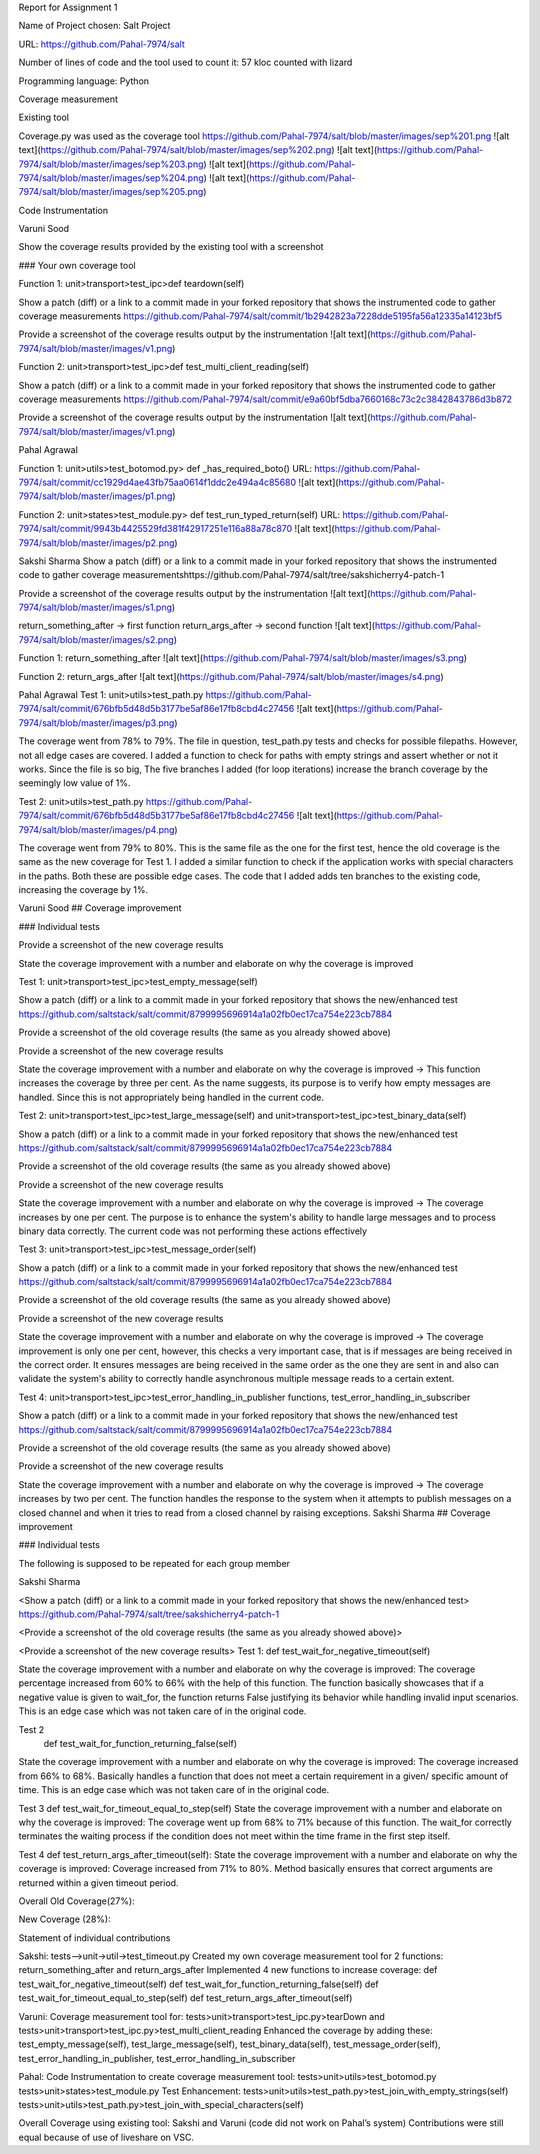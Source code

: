 Report for Assignment 1

Name of Project chosen: Salt Project

URL: https://github.com/Pahal-7974/salt 

Number of lines of code and the tool used to count it: 57 kloc counted with lizard

Programming language: Python

Coverage measurement

Existing tool

Coverage.py was used as the coverage tool
https://github.com/Pahal-7974/salt/blob/master/images/sep%201.png
![alt text](https://github.com/Pahal-7974/salt/blob/master/images/sep%202.png)
![alt text](https://github.com/Pahal-7974/salt/blob/master/images/sep%203.png)
![alt text](https://github.com/Pahal-7974/salt/blob/master/images/sep%204.png)
![alt text](https://github.com/Pahal-7974/salt/blob/master/images/sep%205.png)






Code Instrumentation

Varuni Sood

Show the coverage results provided by the existing tool with a screenshot

### Your own coverage tool

Function 1: unit>transport>test_ipc>def teardown(self)

Show a patch (diff) or a link to a commit made in your forked repository that shows the instrumented code to gather coverage measurements
https://github.com/Pahal-7974/salt/commit/1b2942823a7228dde5195fa56a12335a14123bf5 

Provide a screenshot of the coverage results output by the instrumentation
![alt text](https://github.com/Pahal-7974/salt/blob/master/images/v1.png)


Function 2: unit>transport>test_ipc>def test_multi_client_reading(self)

Show a patch (diff) or a link to a commit made in your forked repository that shows the instrumented code to gather coverage measurements
https://github.com/Pahal-7974/salt/commit/e9a60bf5dba7660168c73c2c3842843786d3b872 

Provide a screenshot of the coverage results output by the instrumentation
![alt text](https://github.com/Pahal-7974/salt/blob/master/images/v1.png)


Pahal Agrawal

Function 1: unit>utils>test_botomod.py> def _has_required_boto()
URL: https://github.com/Pahal-7974/salt/commit/cc1929d4ae43fb75aa0614f1ddc2e494a4c85680
![alt text](https://github.com/Pahal-7974/salt/blob/master/images/p1.png)

Function 2: unit>states>test_module.py> def test_run_typed_return(self)
URL: https://github.com/Pahal-7974/salt/commit/9943b4425529fd381f42917251e116a88a78c870
![alt text](https://github.com/Pahal-7974/salt/blob/master/images/p2.png)



Sakshi Sharma
Show a patch (diff) or a link to a commit made in your forked repository that shows the instrumented code to gather coverage measurements
​​https://github.com/Pahal-7974/salt/tree/sakshicherry4-patch-1

Provide a screenshot of the coverage results output by the instrumentation
![alt text](https://github.com/Pahal-7974/salt/blob/master/images/s1.png)








return_something_after -> first function 
return_args_after ->  second function
![alt text](https://github.com/Pahal-7974/salt/blob/master/images/s2.png)




Function 1:
return_something_after
![alt text](https://github.com/Pahal-7974/salt/blob/master/images/s3.png)

Function 2:
return_args_after
![alt text](https://github.com/Pahal-7974/salt/blob/master/images/s4.png)




Pahal Agrawal
Test 1: unit>utils>test_path.py
https://github.com/Pahal-7974/salt/commit/676bfb5d48d5b3177be5af86e17fb8cbd4c27456
![alt text](https://github.com/Pahal-7974/salt/blob/master/images/p3.png)


The coverage went from 78% to 79%. The file in question, test_path.py tests and checks for possible filepaths. However, not all edge cases are covered. I added a function to check for paths with empty strings and assert whether or not it works. Since the file is so big, The five branches I added (for loop iterations) increase the branch coverage by the seemingly low value of 1%.

Test 2: unit>utils>test_path.py
https://github.com/Pahal-7974/salt/commit/676bfb5d48d5b3177be5af86e17fb8cbd4c27456
![alt text](https://github.com/Pahal-7974/salt/blob/master/images/p4.png)

The coverage went from 79% to 80%. This is the same file as the one for the first test, hence the old coverage is the same as the new coverage for Test 1. I added a similar function to check if the application works with special characters in the paths. Both these are possible edge cases. The code that I added adds ten branches to the existing code, increasing the coverage by 1%.

Varuni Sood
## Coverage improvement

### Individual tests

Provide a screenshot of the new coverage results

State the coverage improvement with a number and elaborate on why the coverage is improved

Test 1: unit>transport>test_ipc>test_empty_message(self)

Show a patch (diff) or a link to a commit made in your forked repository that shows the new/enhanced test
https://github.com/saltstack/salt/commit/8799995696914a1a02fb0ec17ca754e223cb7884 

Provide a screenshot of the old coverage results (the same as you already showed above)


Provide a screenshot of the new coverage results


State the coverage improvement with a number and elaborate on why the coverage is improved
-> This function increases the coverage by three per cent. As the name suggests, its purpose is to verify how empty messages are handled. Since this is not appropriately being handled in the current code.

Test 2: unit>transport>test_ipc>test_large_message(self) and unit>transport>test_ipc>test_binary_data(self)


Show a patch (diff) or a link to a commit made in your forked repository that shows the new/enhanced test
https://github.com/saltstack/salt/commit/8799995696914a1a02fb0ec17ca754e223cb7884 

Provide a screenshot of the old coverage results (the same as you already showed above)


Provide a screenshot of the new coverage results


State the coverage improvement with a number and elaborate on why the coverage is improved
-> The coverage increases by one per cent. The purpose is to enhance the system's ability to handle large messages and to process binary data correctly. The current code was not performing these actions effectively

Test 3: unit>transport>test_ipc>test_message_order(self)

Show a patch (diff) or a link to a commit made in your forked repository that shows the new/enhanced test
https://github.com/saltstack/salt/commit/8799995696914a1a02fb0ec17ca754e223cb7884 

Provide a screenshot of the old coverage results (the same as you already showed above)


Provide a screenshot of the new coverage results


State the coverage improvement with a number and elaborate on why the coverage is improved
-> The coverage improvement is only one per cent, however, this checks a very important case, that is if messages are being received in the correct order. It ensures messages are being received in the same order as the one they are sent in and also can validate the system's ability to correctly handle asynchronous multiple message reads to a certain extent.

Test 4: unit>transport>test_ipc>test_error_handling_in_publisher functions, test_error_handling_in_subscriber

Show a patch (diff) or a link to a commit made in your forked repository that shows the new/enhanced test
https://github.com/saltstack/salt/commit/8799995696914a1a02fb0ec17ca754e223cb7884 

Provide a screenshot of the old coverage results (the same as you already showed above)


Provide a screenshot of the new coverage results


State the coverage improvement with a number and elaborate on why the coverage is improved
-> The coverage increases by two per cent. The function handles the response to the system when it attempts to publish messages on a closed channel and when it tries to read from a closed channel by raising exceptions.
Sakshi Sharma
## Coverage improvement

### Individual tests

The following is supposed to be repeated for each group member

Sakshi Sharma

<Show a patch (diff) or a link to a commit made in your forked repository that shows the new/enhanced test>
https://github.com/Pahal-7974/salt/tree/sakshicherry4-patch-1

<Provide a screenshot of the old coverage results (the same as you already showed above)>


<Provide a screenshot of the new coverage results>
Test 1: 
def test_wait_for_negative_timeout(self)

State the coverage improvement with a number and elaborate on why the coverage is improved: The coverage percentage increased from 60% to 66% with the help of this function. The function basically showcases that if a negative value is given to wait_for, the function returns False justifying its behavior while handling invalid input scenarios. This is an edge case which was not taken care of in the original code.


Test 2
 def test_wait_for_function_returning_false(self)
State the coverage improvement with a number and elaborate on why the coverage is improved: The coverage increased from 66% to 68%. Basically handles a function that does not meet a certain requirement in a given/ specific amount of time. This is an edge case which was not taken care of in the original code.



Test 3
def test_wait_for_timeout_equal_to_step(self)
State the coverage improvement with a number and elaborate on why the coverage is improved: The coverage went up from 68% to 71% because of this function. The wait_for correctly terminates the waiting process if the condition does not meet within the time frame in the first step itself.



Test 4
def test_return_args_after_timeout(self):
State the coverage improvement with a number and elaborate on why the coverage is improved: Coverage increased from 71% to 80%. Method basically ensures that correct arguments are returned within a given timeout period.



Overall
Old Coverage(27%):







New Coverage (28%):




Statement of individual contributions

Sakshi:
tests-->unit->util->test_timeout.py
Created my own coverage measurement tool for 2 functions: return_something_after and return_args_after
Implemented 4 new functions to increase coverage:
def test_wait_for_negative_timeout(self)
def test_wait_for_function_returning_false(self)
def test_wait_for_timeout_equal_to_step(self)
def test_return_args_after_timeout(self)
  

Varuni:
Coverage measurement tool for: tests>unit>transport>test_ipc.py>tearDown and tests>unit>transport>test_ipc.py>test_multi_client_reading
Enhanced the coverage by adding these: test_empty_message(self), test_large_message(self), test_binary_data(self), test_message_order(self), test_error_handling_in_publisher, test_error_handling_in_subscriber

Pahal:
Code Instrumentation to create coverage measurement tool:
tests>unit>utils>test_botomod.py
tests>unit>states>test_module.py
Test Enhancement:
tests>unit>utils>test_path.py>test_join_with_empty_strings(self)
tests>unit>utils>test_path.py>test_join_with_special_characters(self)

Overall Coverage using existing tool:
Sakshi and Varuni (code did not work on Pahal’s system)
Contributions were still equal because of use of liveshare on VSC.



